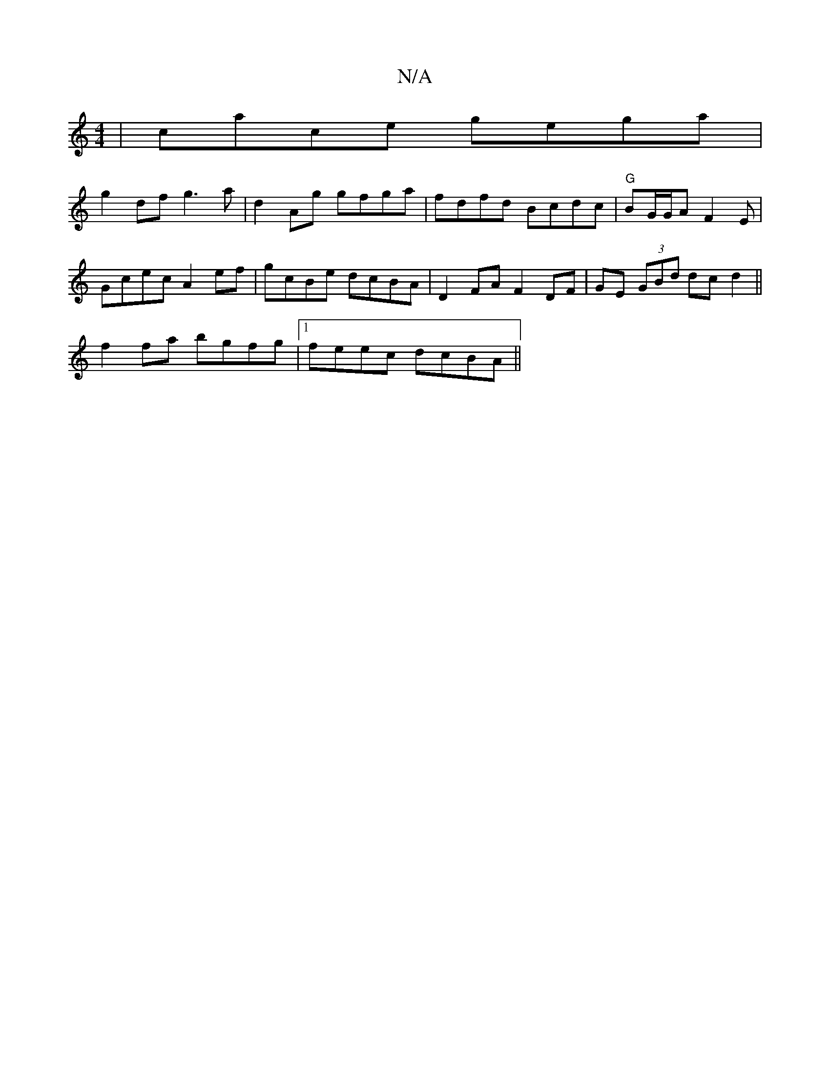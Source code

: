 X:1
T:N/A
M:4/4
R:N/A
K:Cmajor
| cace gega |
g2df g3a | d2 Ag gfga | fdfd Bcdc | "G"BG/G/A F2 -E|
Gcec A2 ef|gcBe dcBA| D2FA F2 DF| GE (3GBd dc d2 ||
f2 fa bgfg |1 feec dcBA ||

decA c2 ed | gGdG AFFA | A2 c>B c>d c2|
(G3FA)A||

G|